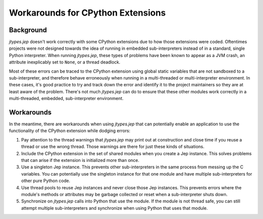 .. _Workarounds-for-CPython-Extensions:

Workarounds for CPython Extensions
**********************************

Background
==========

*jtypes.jep* doesn't work correctly with some CPython extensions due to how those extensions
were coded.  Oftentimes projects were not designed towards the idea of running in embedded
sub-interpreters instead of in a standard, single Python interpreter. When running *jtypes.jep*,
these types of problems have been known to appear as a JVM crash, an attribute inexplicably
set to ``None``, or a thread deadlock.

Most of these errors can be traced to the CPython extension using global static variables
that are not sandboxed to a sub-interpreter, and therefore behave erroneously when running
in a multi-threaded or multi-interpreter environment.  In these cases, it's good practice
to try and track down the error and identify it to the project maintainers so they are
at least aware of the problem.  There's not much *jtypes.jep* can do to ensure that these
other modules work correctly in a multi-threaded, embedded, sub-interpreter environment.

Workarounds
===========

In the meantime, there are workarounds when using *jtypes.jep* that can potentially enable
an application to use the functionality of the CPython extension while dodging errors:

#. Pay attention to the thread warnings that *jtypes.jep* may print out at construction and
   close time if you reuse a thread or use the wrong thread. Those warnings are there for
   just these kinds of situations.
#. Include the CPython extension in the set of shared modules when you create a Jep instance.
   This solves problems that can arise if the extension is initialized more than once.
#. Use a singleton Jep instance.  This prevents other sub-interpreters in the same process
   from messing up the C variables.  You can potentially use the singleton instance for that
   one module and have multiple sub-interpreters for other pure Python code.
#. Use thread pools to reuse Jep instances and never close those Jep instances.
   This prevents errors where the module's methods or attributes may be garbage collected or
   reset when a sub-interpreter shuts down.
#. Synchronize on *jtypes.jep* calls into Python that use the module.
   If the module is not thread safe, you can still attempt multiple sub-interpreters and
   synchronize when using Python that uses that module.
